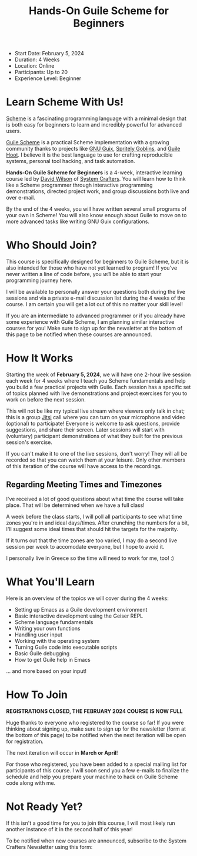 #+title: Hands-On Guile Scheme for Beginners
#+video: 3eXK9YZ0NjU

- Start Date: February 5, 2024
- Duration: 4 Weeks
- Location: Online
- Participants: Up to 20
- Experience Level: Beginner

* Learn Scheme With Us!

[[https://en.wikipedia.org/wiki/Scheme_(programming_language)][Scheme]] is a fascinating programming language with a minimal design that is both easy for beginners to learn and incredibly powerful for advanced users.

[[https://www.gnu.org/software/guile/][Guile Scheme]] is a practical Scheme implementation with a growing community thanks to projects like [[https://guix.gnu.org][GNU Guix]], [[https://spritely.institute/goblins/][Spritely Goblins]], and [[https://spritely.institute/hoot/][Guile Hoot]].  I believe it is the best language to use for crafting reproducible systems, personal tool hacking, and task automation.

*Hands-On Guile Scheme for Beginners* is a 4-week, interactive learning course led by [[https://daviwil.com][David Wilson]] of [[https://youtube.com/@SystemCrafters][System Crafters]].  You will learn how to think like a Scheme programmer through interactive programming demonstrations, directed project work, and group discussions both live and over e-mail.

By the end of the 4 weeks, you will have written several small programs of your own in Scheme!  You will also know enough about Guile to move on to more advanced tasks like writing GNU Guix configurations.

* Who Should Join?

This course is specifically designed for beginners to Guile Scheme, but it is also intended for those who have not yet learned to program!  If you've never written a line of code before, you /will/ be able to start your programming journey here.

I will be available to personally answer your questions both during the live sessions and via a private e-mail discussion list during the 4 weeks of the course.  I am certain you will get a lot out of this no matter your skill level!

If you are an intermediate to advanced programmer or if you already have some experience with Guile Scheme, I am planning similar interactive courses for you!  Make sure to sign up for the newsletter at the bottom of this page to be notified when these courses are announced.

* How It Works

Starting the week of *February 5, 2024*, we will have one 2-hour live session each week for 4 weeks where I teach you Scheme fundamentals and help you build a few practical projects with Guile.  Each session has a specific set of topics planned with live demonstrations and project exercises for you to work on before the next session.

This will not be like my typical live stream where viewers only talk in chat; this is a group [[https://meet.jit.si/][Jitsi]] call where you can turn on your microphone and video (optional) to participate!  Everyone is welcome to ask questions, provide suggestions, and share their screen.  Later sessions will start with (voluntary) participant demonstrations of what they built for the previous session's exercise.

If you can't make it to one of the live sessions, don't worry! They will all be recorded so that you can watch them at your leisure.  Only other members of this iteration of the course will have access to the recordings.

** Regarding Meeting Times and Timezones

I've received a lot of good questions about what time the course will take place.  That will be determined when we have a full class!

A week before the class starts, I will poll all participants to see what time zones you're in and ideal days/times.  After crunching the numbers for a bit, I'll suggest some ideal times that should hit the targets for the majority.

If it turns out that the time zones are too varied, I may do a second live session per week to accomodate everyone, but I hope to avoid it.

I personally live in Greece so the time will need to work for me, too! :)

* What You'll Learn

Here is an overview of the topics we will cover during the 4 weeks:

- Setting up Emacs as a Guile development environment
- Basic interactive development using the Geiser REPL
- Scheme language fundamentals
- Writing your own functions
- Handling user input
- Working with the operating system
- Turning Guile code into executable scripts
- Basic Guile debugging
- How to get Guile help in Emacs

... and more based on your input!

* How To Join

*REGISTRATIONS CLOSED, THE FEBRUARY 2024 COURSE IS NOW FULL*

Huge thanks to everyone who registered to the course so far!  If you were thinking about signing up, make sure to sign up for the newsletter (form at the bottom of this page) to be notified when the next iteration will be open for registration.

The next iteration will occur in *March or April*!

For those who registered, you have been added to a special mailing list for participants of this course.  I will soon send you a few e-mails to finalize the schedule and help you prepare your machine to hack on Guile Scheme code along with me.

* Not Ready Yet?

If this isn't a good time for you to join this course, I will most likely run another instance of it in the second half of this year!

To be notified when new courses are announced, subscribe to the System Crafters Newsletter using this form:
